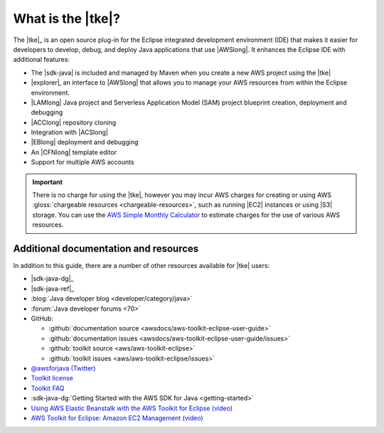 .. Copyright 2010-2016 Amazon.com, Inc. or its affiliates. All Rights Reserved.

   This work is licensed under a Creative Commons Attribution-NonCommercial-ShareAlike 4.0
   International License (the "License"). You may not use this file except in compliance with the
   License. A copy of the License is located at http://creativecommons.org/licenses/by-nc-sa/4.0/.

   This file is distributed on an "AS IS" BASIS, WITHOUT WARRANTIES OR CONDITIONS OF ANY KIND,
   either express or implied. See the License for the specific language governing permissions and
   limitations under the License.

##################
What is the |tke|?
##################

The |tke|_ is an open source plug-in for the Eclipse integrated development environment (IDE) that
makes it easier for developers to develop, debug, and deploy Java applications that use |AWSlong|.
It enhances the Eclipse IDE with additional features:

* The |sdk-java| is included and managed by Maven when you create a new AWS project using the |tke|

* |explorer|, an interface to |AWSlong| that allows you to manage your AWS resources from within the
  Eclipse environment.

* |LAMlong| Java project and Serverless Application Model (SAM) project blueprint creation,
  deployment and debugging

* |ACClong| repository cloning

* Integration with |ACSlong|

* |EBlong| deployment and debugging

* An |CFNlong| template editor

* Support for multiple AWS accounts

.. important:: There is no charge for using the |tke|, however you may incur AWS charges for
   creating or using AWS :gloss:`chargeable resources <chargeable-resources>`, such as running |EC2|
   instances or using |S3| storage. You can use the `AWS Simple Monthly Calculator
   <http://calculator.s3.amazonaws.com/index.html>`_ to estimate charges for the use of various AWS
   resources.

.. _additional-resources:

Additional documentation and resources
======================================

In addition to this guide, there are a number of other resources available for |tke| users:

* |sdk-java-dg|_

* |sdk-java-ref|_

* :blog:`Java developer blog <developer/category/java>`

* :forum:`Java developer forums <70>`

* GitHub:

  + :github:`documentation source <awsdocs/aws-toolkit-eclipse-user-guide>`

  + :github:`documentation issues <awsdocs/aws-toolkit-eclipse-user-guide/issues>`

  + :github:`toolkit source <aws/aws-toolkit-eclipse>`

  + :github:`toolkit issues <aws/aws-toolkit-eclipse/issues>`

* `@awsforjava (Twitter) <https://twitter.com/awsforjava>`_

* `Toolkit license <https://aws.amazon.com/apache-2-0/>`_

* `Toolkit FAQ <https://aws.amazon.com/eclipse/faqs/>`_

* :sdk-java-dg:`Getting Started with the AWS SDK for Java <getting-started>`

* `Using AWS Elastic Beanstalk with the AWS Toolkit for Eclipse (video)
  <https://d1un85p0f2qstc.cloudfront.net/eclipse/elasticbeanstalk/index.html>`_

* `AWS Toolkit for Eclipse: Amazon EC2 Management (video)
  <http://d1un85p0f2qstc.cloudfront.net/eclipse/ec2/index.html>`_
